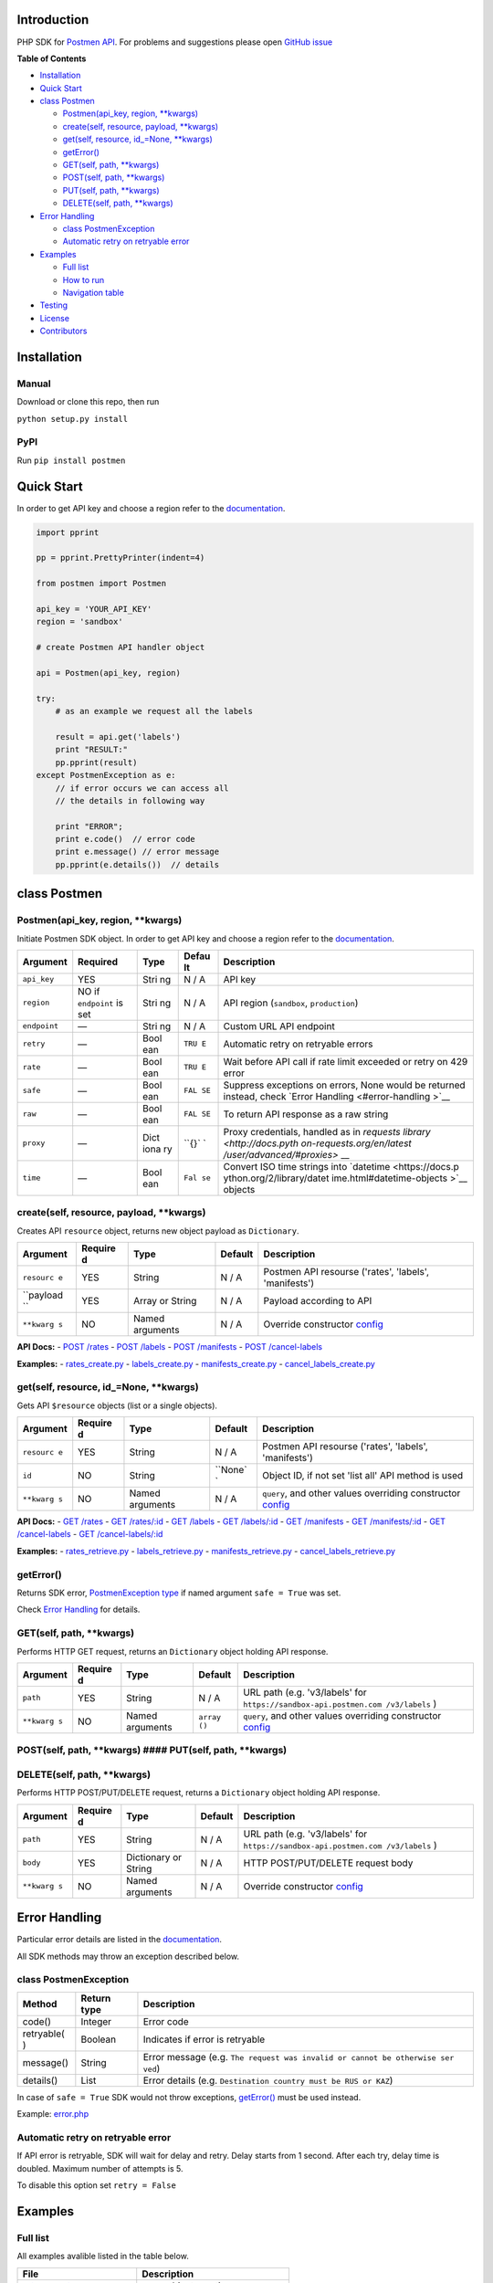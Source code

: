 Introduction
------------

PHP SDK for `Postmen API <https://docs.postmen.com/>`__. For problems
and suggestions please open `GitHub
issue <https://github.com/postmen/postmen-sdk-php/issues>`__

**Table of Contents**

-  `Installation <#installation>`__
-  `Quick Start <#quick-start>`__
-  `class Postmen <#class-postmen>`__

   -  `Postmen(api\_key, region,
      \*\*kwargs) <#postmenapi_key-region-config--array>`__
   -  `create(self, resource, payload,
      \*\*kwargs) <#createresource-payload-config--array>`__
   -  `get(self, resource, id\_=None,
      \*\*kwargs) <#getresource-id--null-query--array-config--array>`__
   -  `getError() <#geterror>`__
   -  `GET(self, path,
      \*\*kwargs) <#callgetpath-query--array-options--array>`__
   -  `POST(self, path,
      \*\*kwargs) <#callpostpath--array-options--array>`__
   -  `PUT(self, path,
      \*\*kwargs) <#callputpath--array-options--array>`__
   -  `DELETE(self, path,
      \*\*kwargs) <#calldeletepath--array-options--array>`__

-  `Error Handling <#error-handling>`__

   -  `class PostmenException <#class-postmenexception>`__
   -  `Automatic retry on retryable
      error <#automatic-retry-on-retryable-error>`__

-  `Examples <#examples>`__

   -  `Full list <#full-list>`__
   -  `How to run <#how-to-run>`__
   -  `Navigation table <#navigation-table>`__

-  `Testing <#testing>`__
-  `License <#license>`__
-  `Contributors <#contributors>`__

Installation
------------

Manual
^^^^^^

Download or clone this repo, then run

``python setup.py install``

PyPI
^^^^

Run ``pip install postmen``

Quick Start
-----------

In order to get API key and choose a region refer to the
`documentation <https://docs.postmen.com/overview.html>`__.

.. code:: python

    import pprint

    pp = pprint.PrettyPrinter(indent=4)

    from postmen import Postmen

    api_key = 'YOUR_API_KEY'
    region = 'sandbox'

    # create Postmen API handler object

    api = Postmen(api_key, region)

    try:
        # as an example we request all the labels
        
        result = api.get('labels')
        print "RESULT:"
        pp.pprint(result)
    except PostmenException as e:
        // if error occurs we can access all
        // the details in following way
        
        print "ERROR";
        print e.code()  // error code
        print e.message() // error message
        pp.pprint(e.details())  // details

class Postmen
-------------

Postmen(api\_key, region, \*\*kwargs)
^^^^^^^^^^^^^^^^^^^^^^^^^^^^^^^^^^^^^

Initiate Postmen SDK object. In order to get API key and choose a region
refer to the `documentation <https://docs.postmen.com/overview.html>`__.

+------------------+---------------------+------+-------+---------------------------+
| Argument         | Required            | Type | Defau | Description               |
|                  |                     |      | lt    |                           |
+==================+=====================+======+=======+===========================+
| ``api_key``      | YES                 | Stri | N / A | API key                   |
|                  |                     | ng   |       |                           |
+------------------+---------------------+------+-------+---------------------------+
| ``region``       | NO if ``endpoint``  | Stri | N / A | API region (``sandbox``,  |
|                  | is set              | ng   |       | ``production``)           |
+------------------+---------------------+------+-------+---------------------------+
| ``endpoint``     | —                   | Stri | N / A | Custom URL API endpoint   |
|                  |                     | ng   |       |                           |
+------------------+---------------------+------+-------+---------------------------+
| ``retry``        | —                   | Bool | ``TRU | Automatic retry on        |
|                  |                     | ean  | E``   | retryable errors          |
+------------------+---------------------+------+-------+---------------------------+
| ``rate``         | —                   | Bool | ``TRU | Wait before API call if   |
|                  |                     | ean  | E``   | rate limit exceeded or    |
|                  |                     |      |       | retry on 429 error        |
+------------------+---------------------+------+-------+---------------------------+
| ``safe``         | —                   | Bool | ``FAL | Suppress exceptions on    |
|                  |                     | ean  | SE``  | errors, None would be     |
|                  |                     |      |       | returned instead, check   |
|                  |                     |      |       | `Error                    |
|                  |                     |      |       | Handling <#error-handling |
|                  |                     |      |       | >`__                      |
+------------------+---------------------+------+-------+---------------------------+
| ``raw``          | —                   | Bool | ``FAL | To return API response as |
|                  |                     | ean  | SE``  | a raw string              |
+------------------+---------------------+------+-------+---------------------------+
| ``proxy``        | —                   | Dict | ``{}` | Proxy credentials,        |
|                  |                     | iona | `     | handled as in `requests   |
|                  |                     | ry   |       | library <http://docs.pyth |
|                  |                     |      |       | on-requests.org/en/latest |
|                  |                     |      |       | /user/advanced/#proxies>` |
|                  |                     |      |       | __                        |
+------------------+---------------------+------+-------+---------------------------+
| ``time``         | —                   | Bool | ``Fal | Convert ISO time strings  |
|                  |                     | ean  | se``  | into                      |
|                  |                     |      |       | `datetime <https://docs.p |
|                  |                     |      |       | ython.org/2/library/datet |
|                  |                     |      |       | ime.html#datetime-objects |
|                  |                     |      |       | >`__                      |
|                  |                     |      |       | objects                   |
+------------------+---------------------+------+-------+---------------------------+

create(self, resource, payload, \*\*kwargs)
^^^^^^^^^^^^^^^^^^^^^^^^^^^^^^^^^^^^^^^^^^^

Creates API ``resource`` object, returns new object payload as
``Dictionary``.

+-----------+---------+-------------+---------+--------------------------------------+
| Argument  | Require | Type        | Default | Description                          |
|           | d       |             |         |                                      |
+===========+=========+=============+=========+======================================+
| ``resourc | YES     | String      | N / A   | Postmen API resourse ('rates',       |
| e``       |         |             |         | 'labels', 'manifests')               |
+-----------+---------+-------------+---------+--------------------------------------+
| ``payload | YES     | Array or    | N / A   | Payload according to API             |
| ``        |         | String      |         |                                      |
+-----------+---------+-------------+---------+--------------------------------------+
| ``**kwarg | NO      | Named       | N / A   | Override constructor                 |
| s``       |         | arguments   |         | `config <#postmenapi_key-region-conf |
|           |         |             |         | ig--array>`__                        |
+-----------+---------+-------------+---------+--------------------------------------+

**API Docs:** - `POST
/rates <https://docs.postmen.com/#rates-calculate-rates>`__ - `POST
/labels <https://docs.postmen.com/#labels-create-a-label>`__ - `POST
/manifests <https://docs.postmen.com/#manifests-create-a-manifest>`__ -
`POST
/cancel-labels <https://docs.postmen.com/#cancel-labels-cancel-a-label>`__

**Examples:** -
`rates\_create.py <https://github.com/postmen/postmen-sdk-python/blob/master/examples/rates_create.py>`__
-
`labels\_create.py <https://github.com/postmen/postmen-sdk-python/blob/master/examples/labels_create.py>`__
-
`manifests\_create.py <https://github.com/postmen/postmen-sdk-python/blob/master/examples/manifests_create.py>`__
-
`cancel\_labels\_create.py <https://github.com/postmen/postmen-sdk-python/blob/master/examples/cancel_labels_create.py>`__

get(self, resource, id\_=None, \*\*kwargs)
^^^^^^^^^^^^^^^^^^^^^^^^^^^^^^^^^^^^^^^^^^

Gets API ``$resource`` objects (list or a single objects).

+-----------+---------+-------------+---------+--------------------------------------+
| Argument  | Require | Type        | Default | Description                          |
|           | d       |             |         |                                      |
+===========+=========+=============+=========+======================================+
| ``resourc | YES     | String      | N / A   | Postmen API resourse ('rates',       |
| e``       |         |             |         | 'labels', 'manifests')               |
+-----------+---------+-------------+---------+--------------------------------------+
| ``id``    | NO      | String      | ``None` | Object ID, if not set 'list all' API |
|           |         |             | `       | method is used                       |
+-----------+---------+-------------+---------+--------------------------------------+
| ``**kwarg | NO      | Named       | N / A   | ``query``, and other values          |
| s``       |         | arguments   |         | overriding constructor               |
|           |         |             |         | `config <#postmenapi_key-region-conf |
|           |         |             |         | ig--array>`__                        |
+-----------+---------+-------------+---------+--------------------------------------+

**API Docs:** - `GET
/rates <https://docs.postmen.com/#rates-list-all-rates>`__ - `GET
/rates/:id <https://docs.postmen.com/#rates-retrieve-rates>`__ - `GET
/labels <https://docs.postmen.com/#labels-list-all-labels>`__ - `GET
/labels/:id <https://docs.postmen.com/#labels-retrieve-a-label>`__ -
`GET
/manifests <https://docs.postmen.com/#manifests-list-all-manifests>`__ -
`GET
/manifests/:id <https://docs.postmen.com/#manifests-retrieve-a-manifest>`__
- `GET
/cancel-labels <https://docs.postmen.com/#cancel-labels-list-all-cancel-labels>`__
- `GET
/cancel-labels/:id <https://docs.postmen.com/#cancel-labels-retrieve-a-cancel-label>`__

**Examples:** -
`rates\_retrieve.py <https://github.com/postmen/postmen-sdk-python/blob/master/examples/rates_retrieve.py>`__
-
`labels\_retrieve.py <https://github.com/postmen/postmen-sdk-python/blob/master/examples/labels_retrieve.py>`__
-
`manifests\_retrieve.py <https://github.com/postmen/postmen-sdk-python/blob/master/examples/manifests_retrieve.py>`__
-
`cancel\_labels\_retrieve.py <https://github.com/postmen/postmen-sdk-python/blob/master/examples/cancel_labels_retrieve.py>`__

getError()
^^^^^^^^^^

Returns SDK error, `PostmenException type <#class-postmenexception>`__
if named argument ``safe = True`` was set.

Check `Error Handling <#error-handling>`__ for details.

GET(self, path, \*\*kwargs)
^^^^^^^^^^^^^^^^^^^^^^^^^^^

Performs HTTP GET request, returns an ``Dictionary`` object holding API
response.

+-----------+---------+----------------+---------+-----------------------------------+
| Argument  | Require | Type           | Default | Description                       |
|           | d       |                |         |                                   |
+===========+=========+================+=========+===================================+
| ``path``  | YES     | String         | N / A   | URL path (e.g. 'v3/labels' for    |
|           |         |                |         | ``https://sandbox-api.postmen.com |
|           |         |                |         | /v3/labels``                      |
|           |         |                |         | )                                 |
+-----------+---------+----------------+---------+-----------------------------------+
| ``**kwarg | NO      | Named          | ``array | ``query``, and other values       |
| s``       |         | arguments      | ()``    | overriding constructor            |
|           |         |                |         | `config <#postmenapi_key-region-c |
|           |         |                |         | onfig--array>`__                  |
+-----------+---------+----------------+---------+-----------------------------------+

POST(self, path, **kwargs) #### PUT(self, path, **\ kwargs)
^^^^^^^^^^^^^^^^^^^^^^^^^^^^^^^^^^^^^^^^^^^^^^^^^^^^^^^^^^^

DELETE(self, path, \*\*kwargs)
^^^^^^^^^^^^^^^^^^^^^^^^^^^^^^

Performs HTTP POST/PUT/DELETE request, returns a ``Dictionary`` object
holding API response.

+-----------+---------+----------------+---------+-----------------------------------+
| Argument  | Require | Type           | Default | Description                       |
|           | d       |                |         |                                   |
+===========+=========+================+=========+===================================+
| ``path``  | YES     | String         | N / A   | URL path (e.g. 'v3/labels' for    |
|           |         |                |         | ``https://sandbox-api.postmen.com |
|           |         |                |         | /v3/labels``                      |
|           |         |                |         | )                                 |
+-----------+---------+----------------+---------+-----------------------------------+
| ``body``  | YES     | Dictionary or  | N / A   | HTTP POST/PUT/DELETE request body |
|           |         | String         |         |                                   |
+-----------+---------+----------------+---------+-----------------------------------+
| ``**kwarg | NO      | Named          | N / A   | Override constructor              |
| s``       |         | arguments      |         | `config <#postmenapi_key-region-c |
|           |         |                |         | onfig--array>`__                  |
+-----------+---------+----------------+---------+-----------------------------------+

Error Handling
--------------

Particular error details are listed in the
`documentation <https://docs.postmen.com/errors.html>`__.

All SDK methods may throw an exception described below.

class PostmenException
^^^^^^^^^^^^^^^^^^^^^^

+------------+-----------+------------------------------------------------------+
| Method     | Return    | Description                                          |
|            | type      |                                                      |
+============+===========+======================================================+
| code()     | Integer   | Error code                                           |
+------------+-----------+------------------------------------------------------+
| retryable( | Boolean   | Indicates if error is retryable                      |
| )          |           |                                                      |
+------------+-----------+------------------------------------------------------+
| message()  | String    | Error message (e.g.                                  |
|            |           | ``The request was invalid or cannot be otherwise ser |
|            |           | ved``)                                               |
+------------+-----------+------------------------------------------------------+
| details()  | List      | Error details (e.g.                                  |
|            |           | ``Destination country must be RUS or KAZ``)          |
+------------+-----------+------------------------------------------------------+

In case of ``safe = True`` SDK would not throw exceptions,
`getError() <#geterror>`__ must be used instead.

Example:
`error.php <https://github.com/postmen/postmen-sdk-php/blob/master/examples/error.php>`__

Automatic retry on retryable error
^^^^^^^^^^^^^^^^^^^^^^^^^^^^^^^^^^

If API error is retryable, SDK will wait for delay and retry. Delay
starts from 1 second. After each try, delay time is doubled. Maximum
number of attempts is 5.

To disable this option set ``retry = False``

Examples
--------

Full list
^^^^^^^^^

All examples avalible listed in the table below.

+----------------------------------------------------------------------------------------------------------------------------------+----------------------------------------+
| File                                                                                                                             | Description                            |
+==================================================================================================================================+========================================+
| `rates\_create.py <https://github.com/postmen/postmen-sdk-python/blob/master/examples/rates_create.py>`__                        | ``rates`` object creation              |
+----------------------------------------------------------------------------------------------------------------------------------+----------------------------------------+
| `rates\_retrieve.py <https://github.com/postmen/postmen-sdk-python/blob/master/examples/rates_retrieve.py>`__                    | ``rates`` object(s) retrieve           |
+----------------------------------------------------------------------------------------------------------------------------------+----------------------------------------+
| `labels\_create.py <https://github.com/postmen/postmen-sdk-python/blob/master/examples/labels_create.py>`__                      | ``labels`` object creation             |
+----------------------------------------------------------------------------------------------------------------------------------+----------------------------------------+
| `labels\_retrieve.py <https://github.com/postmen/postmen-sdk-python/blob/master/examples/labels_retrieve.py>`__                  | ``labels`` object(s) retrieve          |
+----------------------------------------------------------------------------------------------------------------------------------+----------------------------------------+
| `manifests\_create.py <https://github.com/postmen/postmen-sdk-python/blob/master/examples/manifests_create.py>`__                | ``manifests`` object creation          |
+----------------------------------------------------------------------------------------------------------------------------------+----------------------------------------+
| `manifests\_retrieve.py <https://github.com/postmen/postmen-sdk-python/blob/master/examples/manifests_retrieve.py>`__            | ``manifests`` object(s) retrieve       |
+----------------------------------------------------------------------------------------------------------------------------------+----------------------------------------+
| `cancel\_labels\_create.py <https://github.com/postmen/postmen-sdk-python/blob/master/examples/cancel_labels_create.py>`__       | ``cancel-labels`` object creation      |
+----------------------------------------------------------------------------------------------------------------------------------+----------------------------------------+
| `cancel\_labels\_retrieve.py <https://github.com/postmen/postmen-sdk-python/blob/master/examples/cancel_labels_retrieve.py>`__   | ``cancel-labels`` object(s) retrieve   |
+----------------------------------------------------------------------------------------------------------------------------------+----------------------------------------+
| `proxy.py <https://github.com/postmen/postmen-sdk-python/blob/master/examples/proxy.py>`__                                       | Proxy usage                            |
+----------------------------------------------------------------------------------------------------------------------------------+----------------------------------------+
| `error.py <https://github.com/postmen/postmen-sdk-python/blob/master/examples/error.py>`__                                       | Avalible ways to catch/get errors      |
+----------------------------------------------------------------------------------------------------------------------------------+----------------------------------------+

How to run
^^^^^^^^^^

Download the source code, go to ``examples`` directory.

If you already installed Postmen SDK for Python you can proceed,
otherwise install it by running ``python setup.py install`` or using
PyPI.

Put your API key and region to
`credentials.py <https://github.com/postmen/postmen-sdk-python/blob/master/examples/credentials.py>`__

Check the file you want to run before run. Some require you to set
additional variables.

Navigation table
^^^^^^^^^^^^^^^^

For each API method SDK provides Python wrapper. Use the table below to
find SDK method and example that match your need.

.. raw:: html

   <table>

.. raw:: html

   <tr>

::

    <th>Model \ Action</th>
    <th>create</th>
    <th>get all</th>
    <th>get by id</th>

.. raw:: html

   </tr>

.. raw:: html

   <tr>

::

    <th>rates</th>
    <th><sub><a href="https://github.com/postmen/postmen-sdk-python/blob/master/examples/rates_create.py">
      <code>.create('rates', payload)</code>
    </a></sub></th>
    <th><sub><a href="https://github.com/postmen/postmen-sdk-python/blob/master/examples/rates_retrieve.py#L16">
      <code>.get('rates')</code>
    </a></sub></th>
    <th><sub><a href="https://github.com/postmen/postmen-sdk-python/blob/master/examples/rates_retrieve.py#L18">
      <code>.get('rates', id)</code>
    </a></sub></th>

.. raw:: html

   </tr>

.. raw:: html

   <tr>

::

    <th>labels</th>
    <th><sub><a href="https://github.com/postmen/postmen-sdk-python/blob/master/examples/labels_create.py">
      <code>.create('labels', payload)</code>
    </a></sub></th>
    <th><sub><a href="https://github.com/postmen/postmen-sdk-python/blob/master/examples/labels_retrieve.py#L16">
      <code>.get('labels')</code>
    </a></sub></th>
    <th><sub><a href="https://github.com/postmen/postmen-sdk-python/blob/master/examples/labels_retrieve.py#L18">
      <code>.get('labels', id)</code>
    </a></sub></th>

.. raw:: html

   </tr>

.. raw:: html

   <tr>

::

    <th>manifest</th>
    <th><sub><a href="https://github.com/postmen/postmen-sdk-python/blob/master/examples/manifests_create.py">
      <code>.create('manifest', payload)</code>
    </a></sub></th>
    <th><sub><a href="https://github.com/postmen/postmen-sdk-python/blob/master/examples/manifests_retrieve.py#L16">
      <code>.get('manifest')</code>
    </a></sub></th>
    <th><sub><a href="https://github.com/postmen/postmen-sdk-python/blob/master/examples/manifests_retrieve.py#L18">
      <code>.get('manifest', id)</code>
    </a></sub></th>

.. raw:: html

   </tr>

.. raw:: html

   <tr>

::

    <th>cancel-labels</th>
    <th><sub><a href="https://github.com/postmen/postmen-sdk-python/blob/master/examples/cancel_labels_create.py">
      <code>.create('cancel-labels', payload)</code>
    </a></sub></th>
    <th><sub><a href="https://github.com/postmen/postmen-sdk-python/blob/master/examples/cancel_labels_retrieve.py#L16">
      <code>.get('cancel-labels')</code>
    </a></sub></th>
    <th><sub><a href="https://github.com/postmen/postmen-sdk-python/blob/master/examples/cancel_labels_retrieve.py#L18">
      <code>.get('cancel-labels', id)</code>
    </a></sub></th>

.. raw:: html

   </tr>

.. raw:: html

   </table>

Testing
-------

If you contribute to SDK, run automated test before you make pull
request.

``python setup.py test``

License
-------

Released under the MIT license. See the LICENSE file for details.

Contributors
------------

-  Fedor Korshunov - `view
   contributions <https://github.com/postmen/sdk-python/commits?author=fedor>`__
-  Marek Narozniak - `view
   contributions <https://github.com/postmen/sdk-python/commits?author=marekyggdrasil>`__
